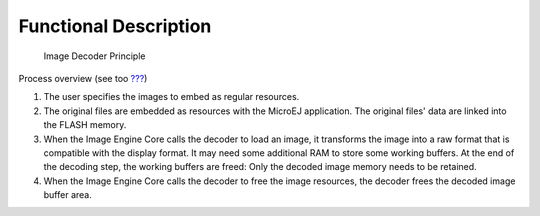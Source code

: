 Functional Description
======================

.. figure:: image/runtime/images/image-decoders2.svg
   :alt: Image Decoder Principle
   :width: 80.0%

   Image Decoder Principle

Process overview (see too `??? <#section_image_core_process>`__)

1. The user specifies the images to embed as regular resources.

2. The original files are embedded as resources with the MicroEJ
   application. The original files' data are linked into the FLASH
   memory.

3. When the Image Engine Core calls the decoder to load an image, it
   transforms the image into a raw format that is compatible with the
   display format. It may need some additional RAM to store some working
   buffers. At the end of the decoding step, the working buffers are
   freed: Only the decoded image memory needs to be retained.

4. When the Image Engine Core calls the decoder to free the image
   resources, the decoder frees the decoded image buffer area.
